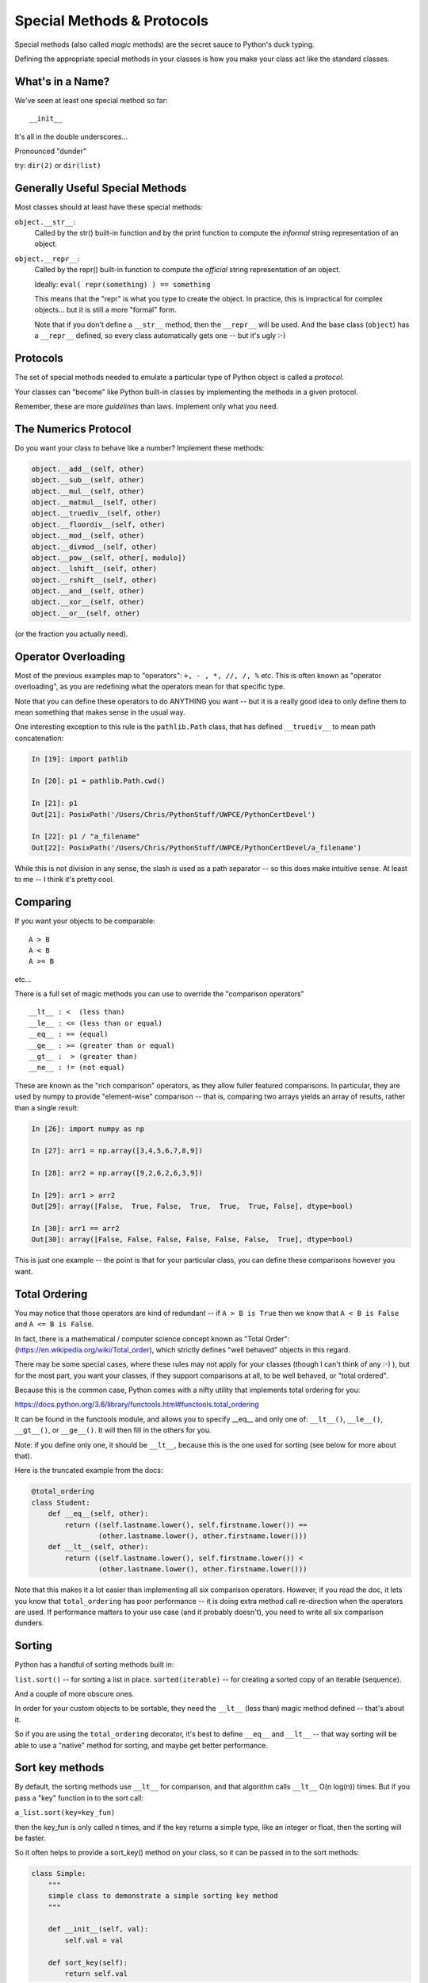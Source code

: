 .. _special_methods:

###########################
Special Methods & Protocols
###########################


Special methods (also called *magic* methods) are the secret sauce to Python's duck typing.

Defining the appropriate special methods in your classes is how you make your class act like the standard classes.


What's in a Name?
-----------------

We've seen at least one special method so far::

    __init__

It's all in the double underscores...

Pronounced "dunder"


try: ``dir(2)``  or ``dir(list)``


Generally Useful Special Methods
--------------------------------

Most classes should at least have these special methods:

``object.__str__``:
  Called by the str() built-in function and by the print function to compute
  the *informal* string representation of an object.

``object.__repr__``:
  Called by the repr() built-in function to compute the *official* string representation of an object.

  Ideally: ``eval( repr(something) ) == something``

  This means that the "repr" is what you type to create the object. In practice, this is impractical for complex objects... but it is still a more "formal" form.

  Note that if you don't define a ``__str__`` method, then the ``__repr__`` will be used. And the base class (``object``) has a ``__repr__`` defined, so every class automatically gets one -- but it's ugly :-)


Protocols
----------

The set of special methods needed to emulate a particular type of Python object is called a *protocol*.

Your classes can "become" like Python built-in classes by implementing the methods in a given protocol.

Remember, these are more *guidelines* than laws.  Implement only what you need.


The Numerics Protocol
---------------------

Do you want your class to behave like a number? Implement these methods:

.. code-block:: python

    object.__add__(self, other)
    object.__sub__(self, other)
    object.__mul__(self, other)
    object.__matmul__(self, other)
    object.__truediv__(self, other)
    object.__floordiv__(self, other)
    object.__mod__(self, other)
    object.__divmod__(self, other)
    object.__pow__(self, other[, modulo])
    object.__lshift__(self, other)
    object.__rshift__(self, other)
    object.__and__(self, other)
    object.__xor__(self, other)
    object.__or__(self, other)

(or the fraction you actually need).


Operator Overloading
--------------------

Most of the previous examples map to "operators": ``+, - , *, //, /, %`` etc. This is often known as "operator overloading", as you are redefining what the operators mean for that specific type.

Note that you can define these operators to do ANYTHING you want -- but it is a really good idea to only define them to mean something that makes sense in the usual way.

One interesting exception to this rule is the ``pathlib.Path`` class, that has defined ``__truediv__`` to mean path concatenation:

.. code-block:: ipython

    In [19]: import pathlib

    In [20]: p1 = pathlib.Path.cwd()

    In [21]: p1
    Out[21]: PosixPath('/Users/Chris/PythonStuff/UWPCE/PythonCertDevel')

    In [22]: p1 / "a_filename"
    Out[22]: PosixPath('/Users/Chris/PythonStuff/UWPCE/PythonCertDevel/a_filename')

While this is not division in any sense, the slash *is* used as a path separator -- so this does make intuitive sense. At least to me -- I think it's pretty cool.


Comparing
---------

If you want your objects to be comparable::

  A > B
  A < B
  A >= B

etc...

There is a full set of magic methods you can use to override the "comparison operators" ::

    __lt__ : <  (less than)
    __le__ : <= (less than or equal)
    __eq__ : == (equal)
    __ge__ : >= (greater than or equal)
    __gt__ :  > (greater than)
    __ne__ : != (not equal)

These are known as the "rich comparison" operators, as they allow fuller featured comparisons. In particular, they are used by numpy to provide "element-wise" comparison -- that is, comparing two arrays yields an array of results, rather than a single result:

.. code-block:: ipython

    In [26]: import numpy as np

    In [27]: arr1 = np.array([3,4,5,6,7,8,9])

    In [28]: arr2 = np.array([9,2,6,2,6,3,9])

    In [29]: arr1 > arr2
    Out[29]: array([False,  True, False,  True,  True,  True, False], dtype=bool)

    In [30]: arr1 == arr2
    Out[30]: array([False, False, False, False, False, False,  True], dtype=bool)

This is just one example -- the point is that for your particular class, you can define these comparisons however you want.

Total Ordering
--------------

You may notice that those operators are kind of redundant -- if ``A > B is True`` then we know that ``A < B is False`` and ``A <= B is False``.

In fact, there is a mathematical / computer science concept known as "Total Order": (https://en.wikipedia.org/wiki/Total_order), which strictly defines "well behaved" objects in this regard.

There may be some special cases, where these rules may not apply for your classes (though I can't think of any :-) ), but for the most part, you want your classes, if they support comparisons at all, to be well behaved, or "total ordered".

Because this is the common case, Python comes with a nifty utility that implements total ordering for you:

https://docs.python.org/3.6/library/functools.html#functools.total_ordering

It can be found in the functools module, and allows you to specify __eq__ and only one of: ``__lt__()``, ``__le__()``, ``__gt__()``, or ``__ge__()``.  It will then fill in the others for you.

Note: if you define only one, it should be ``__lt__``, because this is the one used for sorting (see below for more about that).

Here is the truncated example from the docs:

.. code-block:: python

    @total_ordering
    class Student:
        def __eq__(self, other):
            return ((self.lastname.lower(), self.firstname.lower()) ==
                    (other.lastname.lower(), other.firstname.lower()))
        def __lt__(self, other):
            return ((self.lastname.lower(), self.firstname.lower()) <
                    (other.lastname.lower(), other.firstname.lower()))

Note that this makes it a lot easier than implementing all six comparison operators. However, if you read the doc, it lets you know that ``total_ordering`` has poor performance -- it is doing extra method call re-direction when the operators are used. If performance matters to your use case (and it probably doesn't), you need to write all six comparison dunders.

Sorting
-------

Python has a handful of sorting methods built in:

``list.sort()`` -- for sorting a list in place.
``sorted(iterable)`` -- for creating a sorted copy of an iterable (sequence).

And a couple of more obscure ones.

In order for your custom objects to be sortable, they need the ``__lt__`` (less than) magic method defined -- that's about it.

So if you are using the ``total_ordering`` decorator, it's best to define ``__eq__`` and ``__lt__`` -- that way sorting will be able to use a "native" method for sorting, and maybe get better performance.

Sort key methods
----------------

By default, the sorting methods use ``__lt__`` for comparison, and that algorithm calls ``__lt__`` O(n log(n)) times. But if you pass a "key" function in to the sort call:

``a_list.sort(key=key_fun)``

then the key_fun is only called n times, and if the key returns a simple type, like an integer or float, then the sorting will be faster.

So it often helps to provide a sort_key() method on your class, so it can be passed in to the sort methods:

.. code-block:: python

    class Simple:
        """
        simple class to demonstrate a simple sorting key method
        """

        def __init__(self, val):
            self.val = val

        def sort_key(self):
            return self.val

And to use it:

.. code-block:: python

    list_of_Simple_objects.sort(key=Simple.sort_key)

See: :download:`sort_key.py <../examples/sort_key.py>` for a complete example with timing. Here is an example of running it::

    Timing for 10000 items
    regular sort took: 0.04288s
    key sort took: 0.004779s
    performance improvement factor: 8.9726

So almost 9 times faster for a 10,000 item list. Pretty good, eh?

An Example
----------

Each of these methods supports a common Python operation.

For example, to make '+' work with a sequence type in a vector-like fashion,
implement ``__add__``:

.. code-block:: python

    def __add__(self, v):
        """return the element-wise vector sum of self and v
        """
        assert len(self) == len(v)
        return vector([x1 + x2 for x1, x2 in zip(self, v)])


[a slightly more complete example may be seen here :download:`vector.py <../examples/object_oriented/vector.py>`]

Emulating Standard types
=========================

Making your classes behave like the built-ins.


The Container Protocol
----------------------

Want to make a container type? Here's what you need:

.. code-block:: python

    object.__len__(self)
    object.__getitem__(self, key)
    object.__setitem__(self, key, value)
    object.__delitem__(self, key)
    object.__iter__(self)
    object.__reversed__(self)
    object.__contains__(self, item)

    object.__index__(self)

``__len__`` is called when len(object) is called.

``__reversed__`` is called when reversed(object) is called.

``__contains__`` is called with ``in`` is used: ``something in object``

``__iter__`` is used for iteration -- called when in a for loop.

``__index__`` is used to convert the object into an integer for indexing. So you don't define this in a container type but rather define it for a type so it can be used as an index.  If you have a class that could reasonably be interpreted as an index, you should define this. It should return an integer.  This was added to support multiple integer types for numpy.


Indexing and Slicing
--------------------

``__getitem__`` and ``set__item__`` are used when indexing:

``x = object[i]`` calls ``__getitem__``, and ``object[i] = something`` calls ``__setitem__``.

But indexing is pretty complex in python. There is simple indexing: ``object[i]``, but there is also slicing: ``object[i:j:skip]``

When you implement ``__getitem__(self, index)``, ``index`` will simply be the index if it's a simple index, but if it's slicing, it will be a ``slice`` object. Python also supports multiple slices:

``object[a:b,c:d]``

These are used in numpy to support multi-dimensional arrays, for instance.

In this case, a tuple of slice objects is passed in.

See: :download:`index_slicing.py<../examples/object_oriented/index_slicing.py>`

Callable classes
-----------------

We've been using functions a lot:

.. code-block:: python

    def my_fun(something):
        do_something
        ...
        return something

And then we can call it:

.. code-block:: python

    result = my_fun(some_arguments)


But what if we need to store some data to know how to evaluate that function?

Example: a function that computes a quadratic function:

.. math::

    y = a x^2 + bx + c

You could pass in a, b and c each time:

.. code-block:: python

    def quadratic(x, a, b, c):
        return a * x**2 + b * x + c

But what if you are using the same a, b, and c numerous times?

Or what if you need to pass this in to something
(like map) that requires a function that takes a single argument?

"Callables"
-----------

Various places in Python expect a "callable" -- something that you can
call like a function:

.. code-block:: python

    a_result = something(some_arguments)

"Something" in this case is often a function, but can be anything else
that is "callable".

What have we been introduced to recently that is "callable", but not a
function object?

Custom callable objects
------------------------

The trick is one of Python's "magic methods"

.. code-block:: python

    __call__(*args, **kwargs)

If you define a ``__call__`` method in your class, it will be used when
code "calls" an instance of your class:

.. code-block:: python

    class Callable:
        def __init__(self, .....)
            some_initilization
        def __call__(self, some_parameters)

Then you can do:

.. code-block:: python

    callable_instance = Callable(some_arguments)

    result = callable_instance(some_arguments)


Callable example
----------------

An example of writing a callable class:

Write a class for a quadratic equation.

* The initializer for that class should take the parameters: ``a, b, c``

* It should store those parameters as attributes.

* The resulting instance should evaluate the function when called, and return the result:


.. code-block:: python

    my_quad = Quadratic(a=2, b=3, c=1)

    my_quad(0)

Here's one way to do that:
:download:`quadratic.py <../examples/quadratic/quadratic.py>`

Protocols in Summary
--------------------

Use special methods when you want your class to act like a "standard" type or class in some way.

Look up the special methods you need and define them (and only the ones you need).

There's more to read about the details of implementing these methods:

* https://docs.python.org/3.8/reference/datamodel.html#special-method-names


References
----------

Here is a good reference for magic methods:

http://minhhh.github.io/posts/a-guide-to-pythons-magic-methods

And with a bit more explanation:

https://www.python-course.eu/python3_magic_methods.php
